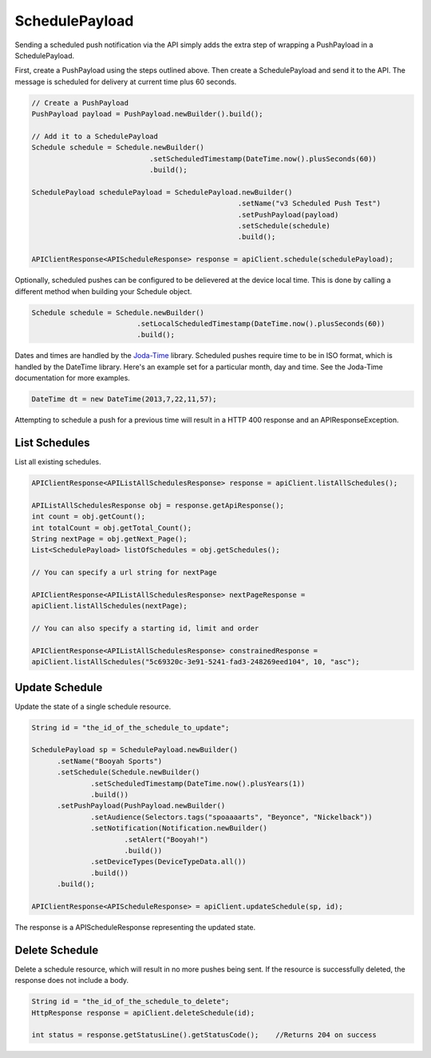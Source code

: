 SchedulePayload
===============

Sending a scheduled push notification via the API simply adds the
extra step of wrapping a PushPayload in a SchedulePayload.

First, create a PushPayload using the steps outlined above. Then
create a SchedulePayload and send it to the API. The message is
scheduled for delivery at current time plus 60 seconds.

.. code-block:: java

   // Create a PushPayload
   PushPayload payload = PushPayload.newBuilder().build();

   // Add it to a SchedulePayload
   Schedule schedule = Schedule.newBuilder()
                               .setScheduledTimestamp(DateTime.now().plusSeconds(60))
                               .build();

   SchedulePayload schedulePayload = SchedulePayload.newBuilder()
                                                    .setName("v3 Scheduled Push Test")
                                                    .setPushPayload(payload)
                                                    .setSchedule(schedule)
                                                    .build();

   APIClientResponse<APIScheduleResponse> response = apiClient.schedule(schedulePayload);

Optionally, scheduled pushes can be configured to be delievered at the device local time.
This is done by calling a different method when building your Schedule object.

.. code-block:: java 

    Schedule schedule = Schedule.newBuilder()
                             .setLocalScheduledTimestamp(DateTime.now().plusSeconds(60))
                             .build();

Dates and times are handled by the `Joda-Time
<http://joda-time.sourceforge.net>`_ library. Scheduled pushes require
time to be in ISO format, which is handled by the DateTime library.
Here's an example set for a particular month, day and time. See the
Joda-Time documentation for more examples.

.. code-block:: java

   DateTime dt = new DateTime(2013,7,22,11,57);

Attempting to schedule a push for a previous time will result in a
HTTP 400 response and an APIResponseException.

List Schedules
--------------

List all existing schedules.

.. code-block:: java

    APIClientResponse<APIListAllSchedulesResponse> response = apiClient.listAllSchedules();

    APIListAllSchedulesResponse obj = response.getApiResponse();
    int count = obj.getCount();
    int totalCount = obj.getTotal_Count();
    String nextPage = obj.getNext_Page();
    List<SchedulePayload> listOfSchedules = obj.getSchedules();

    // You can specify a url string for nextPage

    APIClientResponse<APIListAllSchedulesResponse> nextPageResponse = 
    apiClient.listAllSchedules(nextPage);

    // You can also specify a starting id, limit and order

    APIClientResponse<APIListAllSchedulesResponse> constrainedResponse = 
    apiClient.listAllSchedules("5c69320c-3e91-5241-fad3-248269eed104", 10, "asc");



Update Schedule
---------------

Update the state of a single schedule resource.

.. code-block:: java

    String id = "the_id_of_the_schedule_to_update";

    SchedulePayload sp = SchedulePayload.newBuilder()
          .setName("Booyah Sports")
          .setSchedule(Schedule.newBuilder()
                  .setScheduledTimestamp(DateTime.now().plusYears(1))
                  .build())
          .setPushPayload(PushPayload.newBuilder()
                  .setAudience(Selectors.tags("spoaaaarts", "Beyonce", "Nickelback"))
                  .setNotification(Notification.newBuilder()
                          .setAlert("Booyah!")
                          .build())
                  .setDeviceTypes(DeviceTypeData.all())
                  .build())
          .build();

    APIClientResponse<APIScheduleResponse> = apiClient.updateSchedule(sp, id);

The response is a APIScheduleResponse representing the updated state.

Delete Schedule
---------------

Delete a schedule resource, which will result in no more pushes being sent.  If the 
resource is successfully deleted, the response does not include a body.

.. code-block:: java

    String id = "the_id_of_the_schedule_to_delete";
    HttpResponse response = apiClient.deleteSchedule(id);

    int status = response.getStatusLine().getStatusCode();    //Returns 204 on success



